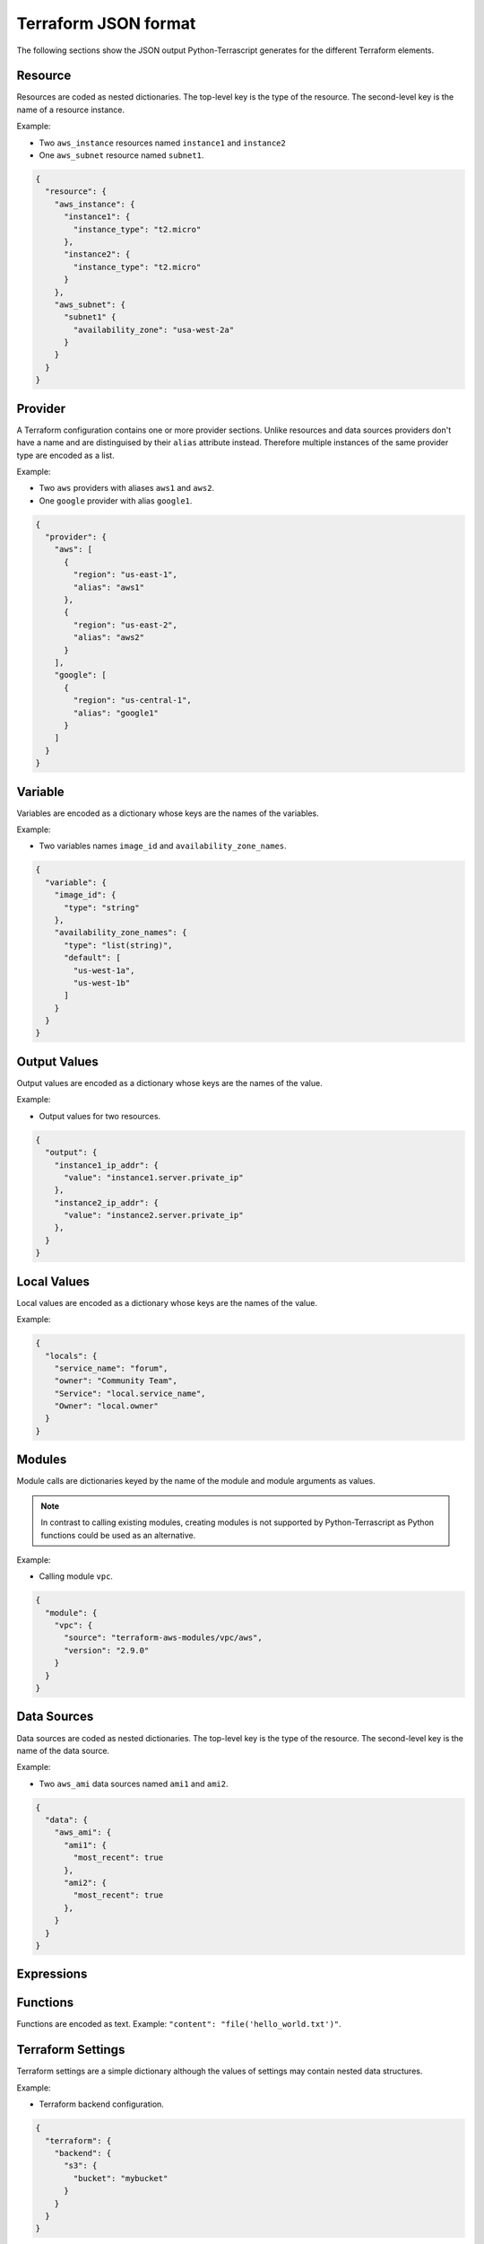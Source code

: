 Terraform JSON format
---------------------

The following sections show the JSON output Python-Terrascript generates for
the different Terraform elements.

Resource
~~~~~~~~

Resources are coded as nested dictionaries. The top-level key is the type
of the resource. The second-level key is the name of a resource instance.

Example:

* Two ``aws_instance`` resources named ``instance1`` and ``instance2``
* One ``aws_subnet`` resource named ``subnet1``.

.. code-block:: json
    
    {
      "resource": {
        "aws_instance": {
          "instance1": {
            "instance_type": "t2.micro"
          }, 
          "instance2": {
            "instance_type": "t2.micro"
          }  
        }, 
        "aws_subnet": {
          "subnet1" {
            "availability_zone": "usa-west-2a"
          }  
        }  
      } 
    } 

Provider
~~~~~~~~

A Terraform configuration contains one or more provider sections. Unlike
resources and data sources providers don't have a name and are distinguised 
by their ``alias`` attribute instead. Therefore multiple instances of the same
provider type are encoded as a list.

Example:

* Two ``aws`` providers with aliases ``aws1`` and ``aws2``.
* One ``google`` provider with alias ``google1``.

.. code-block:: json

   {
     "provider": { 
       "aws": [ 
         { 
           "region": "us-east-1",
           "alias": "aws1"
         },
         {
           "region": "us-east-2",
           "alias": "aws2"
         }
       ],
       "google": [
         {
           "region": "us-central-1",
           "alias": "google1"
         }
       ] 
     }
   }
 
Variable
~~~~~~~~

Variables are encoded as a dictionary whose keys are the names of the 
variables.

Example:

* Two variables names ``image_id`` and ``availability_zone_names``.

.. code-block:: json
 
   {
     "variable": {
       "image_id": {
         "type": "string"
       },
       "availability_zone_names": {
         "type": "list(string)",
         "default": [
           "us-west-1a",
           "us-west-1b"
         ]
       }
     }
   }

Output Values
~~~~~~~~~~~~~

Output values are encoded as a dictionary whose keys are the names of the 
value.

Example:

* Output values for two resources. 

.. code-block:: json
 
   {
     "output": {
       "instance1_ip_addr": {
         "value": "instance1.server.private_ip"
       },
       "instance2_ip_addr": {
         "value": "instance2.server.private_ip"
       },
     }
   }

Local Values
~~~~~~~~~~~~

Local values are encoded as a dictionary whose keys are the names of the 
value.

Example:

.. code-block:: json 
 
   {
     "locals": {
       "service_name": "forum",
       "owner": "Community Team",
       "Service": "local.service_name",
       "Owner": "local.owner"
     }
   }

   
Modules
~~~~~~~

Module calls are dictionaries keyed by the name of the module and 
module arguments as values.

.. note:: In contrast to calling existing modules, creating modules is 
          not supported by Python-Terrascript as Python functions 
          could be used as an alternative.   

Example: 

* Calling module ``vpc``.


.. code-block:: json

   {
     "module": {
       "vpc": {
         "source": "terraform-aws-modules/vpc/aws",
         "version": "2.9.0"
       }
     }
   }

Data Sources
~~~~~~~~~~~~

Data sources are coded as nested dictionaries. The top-level key is the type
of the resource. The second-level key is the name of the data source.

Example:

* Two ``aws_ami`` data sources named ``ami1`` and ``ami2``.

.. code-block:: json

   {
     "data": {
       "aws_ami": {
         "ami1": {
           "most_recent": true
         },
         "ami2": {
           "most_recent": true
         },
       }
     }
   }

Expressions
~~~~~~~~~~~


Functions
~~~~~~~~~

Functions are encoded as text. Example: ``"content": "file('hello_world.txt')"``.

Terraform Settings
~~~~~~~~~~~~~~~~~~

Terraform settings are a simple dictionary although the values of settings
may contain nested data structures.

Example:

* Terraform backend configuration.

.. code-block:: json 

   {
     "terraform": { 
       "backend": {
         "s3": {
           "bucket": "mybucket"
         }
       }
     }
   }
